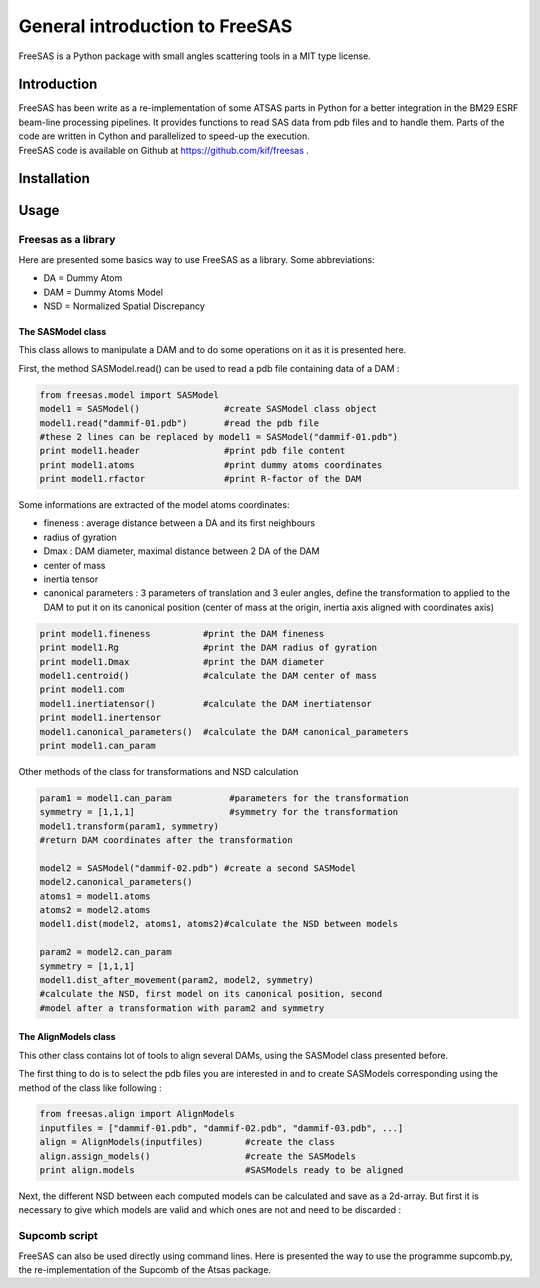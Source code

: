 General introduction to FreeSAS
===============================

FreeSAS is a Python package with small angles scattering tools in a MIT
type license.


Introduction
------------

| FreeSAS has been write as a re-implementation of some ATSAS parts in
  Python for a better integration in the BM29 ESRF beam-line processing
  pipelines. It provides functions to read SAS data from pdb files and to
  handle them. Parts of the code are written in Cython and parallelized to
  speed-up the execution.

| FreeSAS code is available on Github at https://github.com/kif/freesas .

Installation
------------


Usage
-----

Freesas as a library
....................

Here are presented some basics way to use FreeSAS as a library.
Some abbreviations:

- DA = Dummy Atom
- DAM = Dummy Atoms Model
- NSD = Normalized Spatial Discrepancy


The SASModel class
""""""""""""""""""

This class allows to manipulate a DAM and to do some operations on it as 
it is presented here.

First, the method SASModel.read() can be used to read a pdb file 
containing data of a DAM :

.. code-block:: python

    from freesas.model import SASModel
    model1 = SASModel()                #create SASModel class object
    model1.read("dammif-01.pdb")       #read the pdb file
    #these 2 lines can be replaced by model1 = SASModel("dammif-01.pdb")
    print model1.header                #print pdb file content
    print model1.atoms                 #print dummy atoms coordinates
    print model1.rfactor               #print R-factor of the DAM
   
Some informations are extracted of the model atoms coordinates:

- fineness : average distance between a DA and its first neighbours
- radius of gyration
- Dmax : DAM diameter, maximal distance between 2 DA of the DAM
- center of mass
- inertia tensor
- canonical parameters : 3 parameters of translation and 3 euler
  angles, define the transformation to applied to the DAM to put it
  on its canonical position (center of mass at the origin, inertia axis
  aligned with coordinates axis)

.. code-block:: python

    print model1.fineness          #print the DAM fineness
    print model1.Rg                #print the DAM radius of gyration
    print model1.Dmax              #print the DAM diameter
    model1.centroid()              #calculate the DAM center of mass
    print model1.com
    model1.inertiatensor()         #calculate the DAM inertiatensor
    print model1.inertensor
    model1.canonical_parameters()  #calculate the DAM canonical_parameters
    print model1.can_param

Other methods of the class for transformations and NSD calculation

.. code-block:: python

    param1 = model1.can_param           #parameters for the transformation
    symmetry = [1,1,1]                  #symmetry for the transformation
    model1.transform(param1, symmetry)
    #return DAM coordinates after the transformation

    model2 = SASModel("dammif-02.pdb") #create a second SASModel
    model2.canonical_parameters()
    atoms1 = model1.atoms
    atoms2 = model2.atoms
    model1.dist(model2, atoms1, atoms2)#calculate the NSD between models

    param2 = model2.can_param
    symmetry = [1,1,1]
    model1.dist_after_movement(param2, model2, symmetry)
    #calculate the NSD, first model on its canonical position, second
    #model after a transformation with param2 and symmetry


The AlignModels class
"""""""""""""""""""""

This other class contains lot of tools to align several DAMs, using the 
SASModel class presented before.

The first thing to do is to select the pdb files you are interested in 
and to create SASModels corresponding using the method of the class like 
following :

.. code-block:: python

    from freesas.align import AlignModels
    inputfiles = ["dammif-01.pdb", "dammif-02.pdb", "dammif-03.pdb", ...]
    align = AlignModels(inputfiles)        #create the class
    align.assign_models()                  #create the SASModels
    print align.models                     #SASModels ready to be aligned

Next, the different NSD between each computed models can be calculated 
and save as a 2d-array. But first it is necessary to give which models are 
valid and which ones are not and need to be discarded :

		
Supcomb script
..............

FreeSAS can also be used directly using command lines. Here is presented 
the way to use the programme supcomb.py, the re-implementation of the 
Supcomb of the Atsas package.
